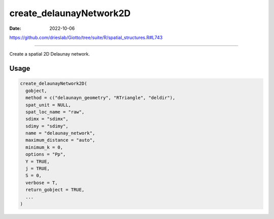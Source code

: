 ========================
create_delaunayNetwork2D
========================

:Date: 2022-10-06

https://github.com/drieslab/Giotto/tree/suite/R/spatial_structures.R#L743

===========

Create a spatial 2D Delaunay network.

Usage
=====

.. code:: r

   create_delaunayNetwork2D(
     gobject,
     method = c("delaunayn_geometry", "RTriangle", "deldir"),
     spat_unit = NULL,
     spat_loc_name = "raw",
     sdimx = "sdimx",
     sdimy = "sdimy",
     name = "delaunay_network",
     maximum_distance = "auto",
     minimum_k = 0,
     options = "Pp",
     Y = TRUE,
     j = TRUE,
     S = 0,
     verbose = T,
     return_gobject = TRUE,
     ...
   )

